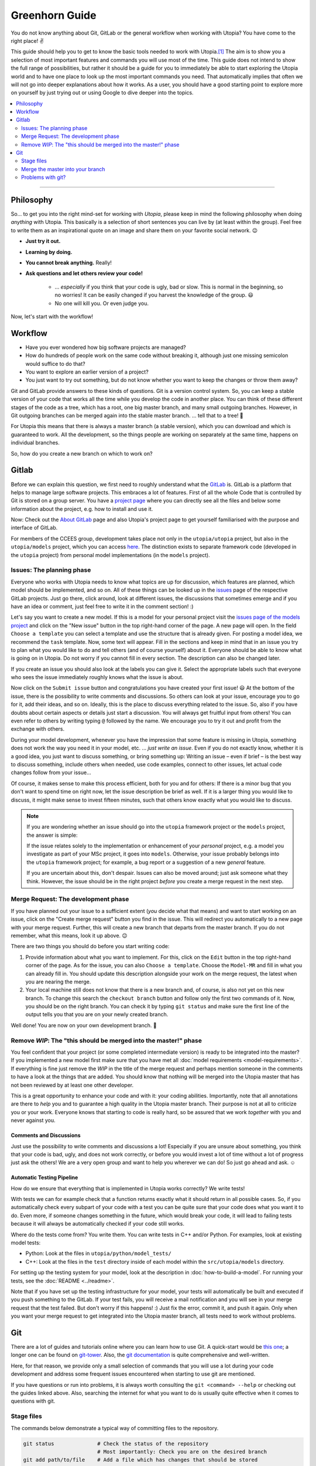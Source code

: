
Greenhorn Guide
===============

You do not know anything about Git, GitLab or the general workflow when working with Utopia? You have come to the right place! ✌

This guide should help you to get to know the basic tools needed to work with Utopia.\ [#fn-1]_ The aim is to show you a selection of most important features and commands you will use most of the time. This guide does not intend to show the full range of possibilities, but rather it should be a guide for you to immediately be able to start exploring the Utopia world and to have one place to look up the most important commands you need.
That automatically implies that often we will not go into deeper explanations about how it works. As a user, you should have a good starting point to explore more on yourself by just trying out or using Google to dive deeper into the topics.

.. contents::
   :local:
   :depth: 2

----

Philosophy
----------

So... to get you into the right mind-set for working with *Utopia*, please keep in mind the following philosophy when doing *anything* with Utopia.
This basically is a selection of short sentences you can live by (at least within the group).
Feel free to write them as an inspirational quote on an image and share them on your favorite social network. 😉 

* **Just try it out.**
* **Learning by doing.**
* **You cannot break anything.** Really!
* **Ask questions and let others review your code!**

   * ... *especially* if you think that your code is ugly, bad or slow. This is normal in the beginning, so no worries! It can be easily changed if you harvest the knowledge of the group. 😃
   * No one will kill you. Or even judge you.

Now, let's start with the workflow!


Workflow
--------

* Have you ever wondered how big software projects are managed?
* How do hundreds of people work on the same code without breaking it, although just one missing semicolon would suffice to do that?
* You want to explore an earlier version of a project?
* You just want to try out something, but do not know whether you want to keep the changes or throw them away?

Git and GitLab provide answers to these kinds of questions. Git is a version control system. So, you can keep a stable version of your code that works all the time while you develop the code in another place. You can think of these different stages of the code as a tree, which has a root, one big master branch, and many small outgoing branches.
However, in Git outgoing branches can be merged again into the stable master branch. ... tell that to a tree! 🤔 

For Utopia this means that there is always a master branch (a stable version), which you can download and which is guaranteed to work. All the development, so the things people are working on separately at the same time, happens on individual branches. 

So, how do you create a new branch on which to work on?

Gitlab
------

Before we can explain this question, we first need to roughly understand what the `GitLab <https://about.gitlab.com/>`_ is. GitLab is a platform that helps to manage large software projects. This embraces a lot of features. First of all the whole Code that is controlled by Git is stored on a group server. You have a `project page <https://ts-gitlab.iup.uni-heidelberg.de/utopia/utopia>`_\  where you can directly see all the files and below some information about the project, e.g. how to install and use it.

Now: Check out the `About GitLab <https://about.gitlab.com/>`_ page and also Utopia's project page to get yourself familiarised with the purpose and interface of GitLab.

For members of the CCEES group, development takes place not only in the
``utopia/utopia`` project, but also in the ``utopia/models`` project, which you
can access `here <https://ts-gitlab.iup.uni-heidelberg.de/utopia/models>`_.
The distinction exists to separate framework code (developed in the
``utopia`` project) from personal model implementations (in the ``models``
project).

Issues: The planning phase
^^^^^^^^^^^^^^^^^^^^^^^^^^
Everyone who works with Utopia needs to know what topics are up for discussion, which features are planned, which model should be implemented, and so on. All of these things can be looked up in the `issues <https://ts-gitlab.iup.uni-heidelberg.de/utopia/utopia/issues>`_ page of the respective GitLab projects.
Just go there, click around, look at different issues, the discussions that sometimes emerge and if you have an idea or comment, just feel free to write it in the comment section! :)

Let's say you want to create a new model. If this is a model for your personal
project visit the `issues page of the models project <https://ts-gitlab.iup.uni-heidelberg.de/utopia/models/issues>`_ and click on the "New issue" button in the top right-hand corner of the page.
A new page will open. In the field ``Choose a template`` you can select a template and use the structure that is already given. For posting a model idea, we recommend the ``task`` template.
Now, some text will appear. Fill in the sections and keep in mind that in an issue you try to plan what you would like to do and tell others (and of course yourself) about it. Everyone should be able to know what is going on in Utopia.
Do not worry if you cannot fill in every section. The description can also be changed later.

If you create an issue you should also look at the labels you can give it. Select the appropriate labels such that everyone who sees the issue immediately roughly knows what the issue is about.

Now click on the ``Submit issue`` button and congratulations you have created your first issue! 😃
At the bottom of the issue, there is the possibility to write comments and discussions. So others can look at your issue, encourage you to go for it, add their ideas, and so on. Ideally, this is the place to discuss everything related to the issue. So, also if you have doubts about certain aspects or details just start a discussion. You will always get fruitful input from others! You can even refer to others by writing typing ``@`` followed by the name.
We encourage you to try it out and profit from the exchange with others.

During your model development, whenever you have the impression that some feature is missing in Utopia, something does not work the way you need it in your model, etc. ... *just write an issue*.
Even if you do not exactly know, whether it is a good idea, you just want to discuss something, or bring something up: Writing an issue – even if brief – is the best way to discuss something, include others when needed, use code examples, connect to other issues, let actual code changes follow from your issue...

Of course, it makes sense to make this process efficient, both for you and for others: If there is a minor bug that you don't want to spend time on right now, let the issue description be brief as well.
If it is a larger thing you would like to discuss, it might make sense to invest fifteen minutes, such that others know exactly what you would like to discuss.

.. note::

  If you are wondering whether an issue should go into the ``utopia`` framework project or the ``models`` project, the answer is simple:
  
  If the issue relates solely to the implementation or enhancement of your *personal* project, e.g. a model you investigate as part of your MSc project,
  it goes into ``models``.
  Otherwise, your issue probably belongs into the ``utopia`` framework project;
  for example, a bug report or a suggestion of a new *general* feature.

  If you are uncertain about this, don't despair. Issues can also be moved around; just ask someone what they think.
  However, the issue should be in the right project *before* you create a merge request in the next step.


Merge Request: The development phase
^^^^^^^^^^^^^^^^^^^^^^^^^^^^^^^^^^^^
If you have planned out your issue to a sufficient extent (*you* decide what that means) and want to start working on an issue, click on the "Create merge request" button you find in the issue.
This will redirect you automatically to a new page with your merge request. Further, this will create a new branch that departs from the master branch. If you do not remember, what this means, look it up above. 😉

There are two things you should do before you start writing code:

#. 
   Provide information about what you want to implement. For this, click on the ``Edit`` button in the top right-hand corner of the page. As for the issue, you can also ``Choose a template``. Choose the ``Model-MR`` and fill in what you can already fill in. You should update this description alongside your work on the merge request, the latest when you are nearing the merge.

#. 
   Your local machine still does not know that there is a new branch and, of course, is also not yet on this new branch. To change this search the ``checkout branch`` button and follow only the first two commands of it. Now, you should be on the right branch. You can check it by typing ``git status`` and make sure the first line of the output tells you that you are on your newly created branch.

Well done! You are now on your own development branch. 🎉

Remove *WIP*\ : The "this should be merged into the master!" phase
^^^^^^^^^^^^^^^^^^^^^^^^^^^^^^^^^^^^^^^^^^^^^^^^^^^^^^^^^^^^^^^^^^^^^^

You feel confident that your project (or some completed intermediate version) is ready to be integrated into the master? If you implemented a new model first make sure that you have met all :doc:`model requirements <model-requirements>`. If everything is fine just remove the *WIP* in the title of the merge request and perhaps mention someone in the comments to have a look at the things that are added. You should know that nothing will be merged into the Utopia master that has not been reviewed by at least one other developer.

This is a great opportunity to enhance your code and with it: your coding abilities.
Importantly, note that all annotations are there to *help* you and to guarantee a high quality in the Utopia master branch. Their purpose is not at all to criticize you or your work. Everyone knows that starting to code is really hard, so be assured that we work *together* with you and never against you.

Comments and Discussions
""""""""""""""""""""""""
Just use the possibility to write comments and discussions a lot! Especially if you are unsure about something, you think that your code is bad, ugly, and does not work correctly, or before you would invest a lot of time without a lot of progress just ask the others! We are a very open group and want to help you wherever we can do! So just go ahead and ask. ☺

Automatic Testing Pipeline
""""""""""""""""""""""""""
How do we ensure that everything that is implemented in Utopia works correctly? We write tests!

With tests we can for example check that a function returns exactly what it should return in all possible cases. So, if you automatically check every subpart of your code with a test you can be quite sure that your code does what you want it to do. Even more, if someone changes something in the future, which would break your code, it will lead to failing tests because it will always be automatically checked if your code still works. 

Where do the tests come from? You write them. You can write tests in C++ and/or Python. For examples, look at existing model tests:

* Python: Look at the files in ``utopia/python/model_tests/``
* C++: Look at the files in the ``test`` directory inside of each model within
  the ``src/utopia/models`` directory.

For setting up the testing system for your model, look at the description in :doc:`how-to-build-a-model`. For running your tests, see the :doc:`README <../readme>`.

Note that if you have set up the testing infrastructure for your model, your tests will automatically be built and executed if you push something to the GitLab. If your test fails, you will receive a mail notification and you will see in your merge request that the test failed. But don't worry if this happens! :)
Just fix the error, commit it, and push it again. Only when you want your merge request to get integrated into the Utopia master branch, all tests need to work without problems.


Git
---
There are a lot of guides and tutorials online where you can learn how to use Git. A quick-start would be `this one <https://git-scm.com/book/en/v2/Getting-Started-Git-Basics>`_; a longer one can be found on `git-tower <https://www.git-tower.com/learn/git/ebook>`_. Also, the `git documentation <https://git-scm.com/doc>`_ is quite comprehensive and well-written.

Here, for that reason, we provide only a small selection of commands that you will use a lot during your code development and address some frequent issues encountered when starting to use git are mentioned.

If you have questions or run into problems, it is always worth consulting the ``git <command> --help`` or checking out the guides linked above.
Also, searching the internet for what you want to do is usually quite effective when it comes to questions with git.


Stage files
^^^^^^^^^^^
The commands below demonstrate a typical way of committing files to the repository.

.. code-block:: shell

   git status              # Check the status of the repository
                           # Most importantly: Check you are on the desired branch
   git add path/to/file    # Add a file which has changes that should be stored
   git status              # Check that you did not stage any undesired files
   git commit -m '<...>'   # The message that describes what has been changed. 
                           # Always think about the sentence: "If applied this commit will ..."
                           # Your commit message should start where the three dots end.
                           # A valid example would be:
                           # git commit -m 'Implement the basic interaction mechanism'
   git push                # Push the changes to the GitLab

.. note::

  If you are wondering when to commit and how to write a good commit message, have a look at these `Version Control Best Practices <https://www.git-tower.com/learn/git/ebook/en/command-line/appendix/best-practices>`_ and this `blog post <https://jasonmccreary.me/articles/when-to-make-git-commit/>`_.

Global .gitignore
"""""""""""""""""
You run the ``git status`` command and see a lot of files that you have not created e.g. ``.DS_Store``\ , ``./vscode``\ , or similar?
These sometimes are files created by your operating system or by your IDE.
You can and should create a global ``.gitignore`` file to not see them again. Either google it or look `here <http://egorsmirnov.me/2015/05/04/global-gitignore-file.html>`_.


Merge the master into your branch
^^^^^^^^^^^^^^^^^^^^^^^^^^^^^^^^^
If you want to get updates that are available on the master branch, you can follow the commands below.

First, we need to get the updates for the master branch:

.. code-block:: shell

   git checkout master
   git pull

Now, we need to go back to the feature branch and merge them:

.. code-block:: shell

   git checkout <your_branch>   # replace <your_branch> by the name of your branch
   git merge master             # A text editor should open with a commit message. 
                                # In general, it is ok to leave the message as it is, thus just save and exit the editor (in vim type: :x )

Don't forget to re-build the code afterward. 😉 

.. note::

  If you made changes in the part of the code that was being updated by the master, you will encounter so-called *merge conflicts*. There are several ways to resolve them, for a good overview, have a look `at this SO answer <https://stackoverflow.com/q/161813/1827608>`_.


Problems with git?
^^^^^^^^^^^^^^^^^^
`Oh shit, Git! <https://ohshitgit.com/>`_

----

.. rubric:: Footnotes

.. [#fn-1] Actually, these are the tools that software engineers also use. So, if you think about a career outside of the scientific world after your work in this group, it really is useful to start getting to know the workflow. :)
